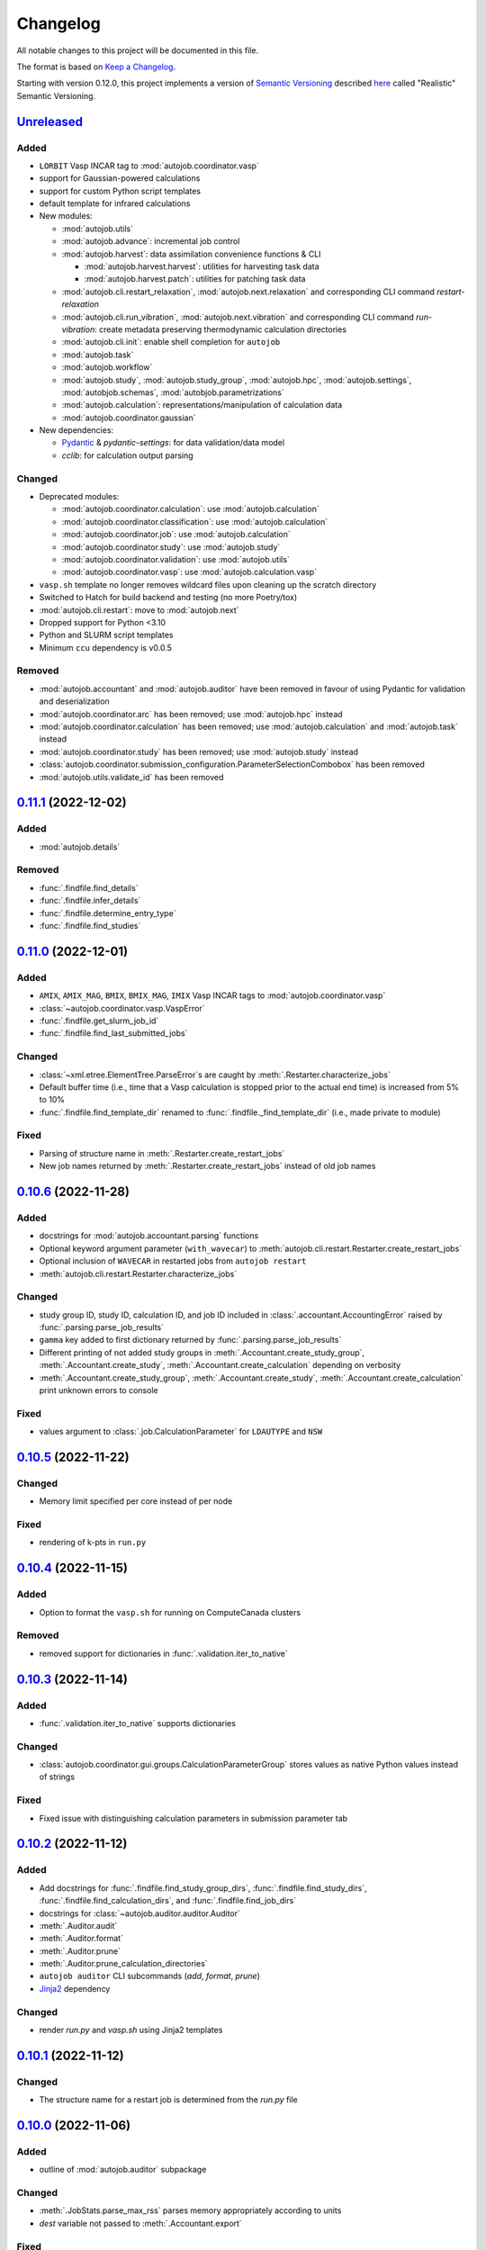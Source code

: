 
Changelog
=========

All notable changes to this project will be documented in this file.

The format is based on
`Keep a Changelog`_.

Starting with version 0.12.0, this project implements a version of
`Semantic Versioning`_ described
`here <https://iscinumpy.dev/post/bound-version-constraints/#semver>`_ called
"Realistic" Semantic Versioning.

`Unreleased`_
-------------

Added
~~~~~

* ``LORBIT`` Vasp INCAR tag to :mod:`autojob.coordinator.vasp`

* support for Gaussian-powered calculations

* support for custom Python script templates

* default template for infrared calculations

* New modules:

  * :mod:`autojob.utils`

  * :mod:`autojob.advance`: incremental job control

  * :mod:`autojob.harvest`: data assimilation convenience functions & CLI

    * :mod:`autojob.harvest.harvest`: utilities for harvesting task data

    * :mod:`autojob.harvest.patch`: utilities for patching task data

  * :mod:`autojob.cli.restart_relaxation`,
    :mod:`autojob.next.relaxation` and corresponding CLI command
    `restart-relaxation`

  * :mod:`autojob.cli.run_vibration`,
    :mod:`autojob.next.vibration` and corresponding CLI command
    `run-vibration`: create metadata preserving thermodynamic calculation
    directories

  * :mod:`autojob.cli.init`: enable shell completion for ``autojob``

  * :mod:`autojob.task`

  * :mod:`autojob.workflow`

  * :mod:`autojob.study`, :mod:`autojob.study_group`, :mod:`autojob.hpc`,
    :mod:`autojob.settings`, :mod:`autobjob.schemas`,
    :mod:`autobjob.parametrizations`

  * :mod:`autojob.calculation`: representations/manipulation of calculation
    data

  * :mod:`autojob.coordinator.gaussian`

* New dependencies:

  * `Pydantic`_ & `pydantic-settings`: for data validation/data model

  * `cclib`: for calculation output parsing

Changed
~~~~~~~

* Deprecated modules:

  * :mod:`autojob.coordinator.calculation`: use :mod:`autojob.calculation`

  * :mod:`autojob.coordinator.classification`: use :mod:`autojob.calculation`

  * :mod:`autojob.coordinator.job`: use :mod:`autojob.calculation`

  * :mod:`autojob.coordinator.study`: use :mod:`autojob.study`

  * :mod:`autojob.coordinator.validation`: use :mod:`autojob.utils`

  * :mod:`autojob.coordinator.vasp`: use :mod:`autojob.calculation.vasp`

* ``vasp.sh`` template no longer removes wildcard files upon cleaning up the
  scratch directory

* Switched to Hatch for build backend and testing (no more Poetry/tox)

* :mod:`autojob.cli.restart`: move to :mod:`autojob.next`

* Dropped support for Python <3.10

* Python and SLURM script templates

* Minimum ``ccu`` dependency is v0.0.5

Removed
~~~~~~~

* :mod:`autojob.accountant` and :mod:`autojob.auditor` have been removed in
  favour of using Pydantic for validation and deserialization

* :mod:`autojob.coordinator.arc` has been removed; use :mod:`autojob.hpc`
  instead

* :mod:`autojob.coordinator.calculation` has been removed; use
  :mod:`autojob.calculation` and :mod:`autojob.task` instead

* :mod:`autojob.coordinator.study` has been removed; use :mod:`autojob.study`
  instead

* :class:`autojob.coordinator.submission_configuration.ParameterSelectionCombobox`
  has been removed

* :mod:`autojob.utils.validate_id` has been removed

`0.11.1`_ (2022-12-02)
----------------------

Added
~~~~~

* :mod:`autojob.details`

Removed
~~~~~~~

* :func:`.findfile.find_details`

* :func:`.findfile.infer_details`

* :func:`.findfile.determine_entry_type`

* :func:`.findfile.find_studies`

`0.11.0`_ (2022-12-01)
----------------------

Added
~~~~~

* ``AMIX``, ``AMIX_MAG``, ``BMIX``, ``BMIX_MAG``, ``IMIX`` Vasp INCAR tags to
  :mod:`autojob.coordinator.vasp`

* :class:`~autojob.coordinator.vasp.VaspError`

* :func:`.findfile.get_slurm_job_id`

* :func:`.findfile.find_last_submitted_jobs`

Changed
~~~~~~~

* :class:`~xml.etree.ElementTree.ParseError`s are caught by
  :meth:`.Restarter.characterize_jobs`

* Default buffer time (i.e., time that a Vasp calculation is stopped prior to
  the actual end time) is increased from 5% to 10%

* :func:`.findfile.find_template_dir` renamed to
  :func:`.findfile._find_template_dir`
  (i.e., made private to module)

Fixed
~~~~~

* Parsing of structure name in
  :meth:`.Restarter.create_restart_jobs`

* New job names returned by
  :meth:`.Restarter.create_restart_jobs` instead of old job names

`0.10.6`_ (2022-11-28)
----------------------

Added
~~~~~

* docstrings for :mod:`autojob.accountant.parsing` functions

* Optional keyword argument parameter (``with_wavecar``) to
  :meth:`autojob.cli.restart.Restarter.create_restart_jobs`

* Optional inclusion of ``WAVECAR`` in restarted jobs from
  ``autojob restart``

* :meth:`autojob.cli.restart.Restarter.characterize_jobs`

Changed
~~~~~~~

* study group ID, study ID, calculation ID, and job ID included in
  :class:`.accountant.AccountingError` raised by
  :func:`.parsing.parse_job_results`

* ``gamma`` key added to first dictionary returned by
  :func:`.parsing.parse_job_results`

* Different printing of not added study groups in
  :meth:`.Accountant.create_study_group`, :meth:`.Accountant.create_study`,
  :meth:`.Accountant.create_calculation` depending on verbosity

* :meth:`.Accountant.create_study_group`, :meth:`.Accountant.create_study`,
  :meth:`.Accountant.create_calculation` print unknown errors to console

Fixed
~~~~~

* values argument to :class:`.job.CalculationParameter` for ``LDAUTYPE`` and
  ``NSW``

`0.10.5`_ (2022-11-22)
----------------------

Changed
~~~~~~~

* Memory limit specified per core instead of per node

Fixed
~~~~~

* rendering of k-pts in ``run.py``


`0.10.4`_ (2022-11-15)
----------------------

Added
~~~~~

* Option to format the ``vasp.sh`` for running on ComputeCanada clusters

Removed
~~~~~~~

* removed support for dictionaries in
  :func:`.validation.iter_to_native`

`0.10.3`_ (2022-11-14)
----------------------

Added
~~~~~

* :func:`.validation.iter_to_native` supports dictionaries

Changed
~~~~~~~

* :class:`autojob.coordinator.gui.groups.CalculationParameterGroup` stores
  values as native Python values instead of strings

Fixed
~~~~~

* Fixed issue with distinguishing calculation parameters in submission
  parameter tab


`0.10.2`_ (2022-11-12)
----------------------

Added
~~~~~

* Add docstrings for :func:`.findfile.find_study_group_dirs`,
  :func:`.findfile.find_study_dirs`,
  :func:`.findfile.find_calculation_dirs`, and
  :func:`.findfile.find_job_dirs`

* docstrings for :class:`~autojob.auditor.auditor.Auditor`

* :meth:`.Auditor.audit`

* :meth:`.Auditor.format`

* :meth:`.Auditor.prune`

* :meth:`.Auditor.prune_calculation_directories`

* ``autojob auditor`` CLI subcommands (`add`, `format`, `prune`)

* `Jinja2`_ dependency

Changed
~~~~~~~

* render `run.py` and `vasp.sh` using Jinja2 templates

`0.10.1`_ (2022-11-12)
----------------------

Changed
~~~~~~~

* The structure name for a restart job is determined from the `run.py` file

`0.10.0`_ (2022-11-06)
----------------------

Added
~~~~~

* outline of :mod:`autojob.auditor` subpackage

Changed
~~~~~~~

* :meth:`.JobStats.parse_max_rss` parses memory
  appropriately according to units

* `dest` variable not passed to
  :meth:`.Accountant.export`

Fixed
~~~~~

* :meth:`.Accountant.add` now correctly calls :meth:`.Accountant.create_study`
  instead of :meth:`.Accountant.create_study_group`

* :meth:`.Accountant.export` no longer passes `dest` as positional argument to
  :meth:`.Accountant._export_jobs`, :meth:`.Accountant._export_calculations`,
  :meth:`.Accountant._export_studies`, and
  :meth:`.Accountant._export_study_groups`

* :func:`.parsing.parse_job_results` handles :class:`IndexError` from
  parsing `vasprun.xml`

`0.9.7`_ (2022-10-18)
---------------------

Removed
~~~~~~~

* `pymongo` dependency

`0.9.6`_ (2022-10-18)
---------------------

Changed
~~~~~~~

* `--memory-scale` CLI option for `autojob restart` was renamed to
  `--memory-multiplier`

Fixed
~~~~~

* `autojob restart` now prints the new job ID instead of the old ID when
  listing newly created jobs

`0.9.5`_ (2022-10-17)
---------------------

Changed
~~~~~~~

* `autojob restart` prints all newly created jobs

* New memory requirements are printed with the 'GB' suffix

Fixed
~~~~~

* the correct directories were not found due to the regex used in
  :func:`.findfile.find_study_group_dirs`, :func:`.findfile.find_study_dirs`,
  :func:`.findfile.find_calculation_dirs`, and :func:`.findfile.find_job_dirs`

* the `vasp.sh` file is now correctly opened instead of attempting to open
  the old job directory

`0.9.4`_ (2022-10-17)
---------------------

Added
~~~~~

* docstring added for :meth:`.TreeviewFrame.clear_treeview`

* docstrings added for :mod:`autojob.coordinator.gui.submission_configuration`

Changed
~~~~~~~

* :meth:`.Coordinator.calc_params_for` and
  :meth:`.Coordinator.calc_param_values_for` accept a list of
  :class:`~pathlib.Path`s for the `structures` parameters instead of a list of
  strings

* :meth:`.Coordinator.structure_groups_with` accepts an iterable of
  :class:`pathlib.Path`s for the `structures` parameters instead of an
  iterable of strings

Removed
~~~~~~~

* :class:`~autojob.coordinator.gui.submission_configuration.ParameterSelectionPanel`

`0.9.3`_ (2022-10-17)
---------------------

Changed
~~~~~~~

* Restart jobs are printed as `calculationID/newjobID`

`0.9.2`_ (2022-10-17)
---------------------

Changed
~~~~~~~

* Logic of `autojob restart` moved into
  :class:`autojob.cli.restart.Restarter` class

`0.9.1`_ (2022-10-17)
---------------------

Added
~~~~~

* :func:`autojob.accountant.findfile.find_study_group_dirs`

* :func:`autojob.accountant.findfile.find_study_dirs`

* :func:`autojob.accountant.findfile.find_calculation_dirs`

* :func:`autojob.accountant.findfile.find_job_dirs`

* :func:`autojob.accountant.findfile.find_template_dir`

`0.9.0`_ (2022-10-16)
---------------------

Changed
~~~~~~~

* `autojob restart` (and related API functions) support scaling the memory
  limit in the restart job and changing the verbosity


`0.8.1`_ (2022-10-13)
---------------------

Added
~~~~~

* User can elect to update database entries instead of overwrite when using
  `autojob accountant add`, using the `-u`CLI option, or
  :meth:`autojob.accountant.accountant.Accountant.add` by setting the
  `update` attribute to `True`

Changed
~~~~~~~

* Formatting of file name returned by
  :func:`autojob.accountant.findfile.get_filename`

* `autojob accountant add` prints added entries by default

* Long CLI options for specifying export files with `autojob accountant add`
  have double hyphen prefixes

`0.8.0`_ (2022-10-13)
---------------------

Added
~~~~~

* :func:`autojob.accountant.findfile.get_filename`

* CLI option `--dest` for `autojob accountant export` subcommand

* User can specify filenames to output `.csv` files for jobs, calculations,
  studies, and study groups with `-jf`, `-cf`, `-sf`, and `-gf` CLI options,
  respectively

* verbose option (`-v`) added for `autojob accountant export` subcommand

Changed
~~~~~~~

* :func:`autojob.accountant.parsing.parse_job_results` raises
  :class:`~autojob.accountant.AccountingError` if no valid `vasprun.xml` found

* :func:`autojob.accountant.accountant.export` has new positional arguments
  `dest` and `filenames`

`0.7.5`_ (2022-10-13)
---------------------

Changed
~~~~~~~

* The job ID of the source job is recorded in the `job.json` file of the
  restart job by :mod:`autojob.cli.restart`

`0.7.4`_ (2022-10-13)
---------------------

Changed
~~~~~~~

* :meth:`.ParameterSelectionTab.calc_params` values are
  :class:`~autojob.coordinator.gui.groups.CalculationParameterGroup`'s

* values in dictionary return by
  :meth:`.ParameterSelectionTab.load_calc_params` are
  :class:`~autojob.coordinator.gui.groups.CalculationParameterGroup`'s

Fixed
~~~~~

* `bool` values are cast correctly in
  :class:`~autojob.coordinator.gui.parameter_selection.ParameterSelectionTab`


`0.7.3`_ (2022-10-12)
---------------------

Fixed
~~~~~

* :class:`AttributeError` due to calling `extend` method of values parameter
  passed to :meth:`.CalculationParameterGroup.add_values` by
  :meth:`.ParameterPanel.add_parameter_values`

`0.7.2`_ (2022-10-12)
---------------------

Changed
~~~~~~~

* Jobs that are not added to database by
  :func:`autojob.accountant.accountant.add` are printed out

* :class:`.accountant.AccountingError` raised if
  :func:`.parsing.parse_job_results` unable to parse `vasprun.xml`
  file twice


`0.7.1`_ (2022-10-12)
---------------------

Added
~~~~~

* DFT+U and magnetization :class:`CalculationParameter`s in
  :mod:`autojob.coordinator.vasp`

Changed
~~~~~~~

* :class:`FileNotFoundError` is handled by
  :func:`autojob.cli.restart.create_restart_calculation`

`0.7.0`_ (2022-10-11)
---------------------

Added
~~~~~

* :meth:`autojob.coordinator.groups.CalculationParameterGroup.defined_values`

* :meth:`.CalculationParameterGroup.defined_calculation_parameters`

* :class:`~autojob.coordinator.groups.SubmissionParameterGroup`

* :mod:`autojob.cli.restart` and correspondind CLI subcommand

Fixed
~~~~~

* Duplicate :class:`CalculationParameter`s in
  :class:`CalculationParameterGroup`

* Extra argument supplied to `load` methods of tabs

* Return value from :meth:`.SelectionFrame.structures`
  is now a list of strings instead of a list of :class:`pathlib.Path`'s

Removed
~~~~~~~

* :meth:`.Coordinator.next_calc_params`

`0.6.1`_ (2022-10-09)
---------------------

Added
~~~~~

* Version option for CLI

`0.6.0`_ (2022-10-09)
---------------------

Added
~~~~~

* :mod:`autojob.coordinator.gui.groups`

Changed
~~~~~~~

* :class:`~autojob.coordinator.gui.job_submission.JobSubmissionTab`,
  :class:`~autojob.coordinator.gui.parameter_selection.ParameterSelectionTab`,
  :class:`~autojob.coordinator.gui.structure_selection.StructureSelectionTab`,
  :class:`~autojob.coordinator.gui.study_configuration.StudyConfigurationTab`,
  :class:`~autojob.coordinator.gui.submission_configuration.SubmissionConfigurationTab`, and
  :class:`~autojob.coordinator.gui.summary.SummaryTab`
  constructors no longer require `notebook` parameter

* :class:`autojob.coordinator.job.InputParameter` renamed to
  :class:`~autojob.coordinator.job.CalculationParameter`


`0.5.1`_ (2022-09-30)
---------------------

Added
~~~~~

* docstrings for :meth:`.Accountant.add` call stack


`0.5.0`_ (2022-09-28)
---------------------

Added
~~~~~

* :func:`autojob.accountant.accountant.export` is implemented in API and CLI

Changed
~~~~~~~

* `as_dict`, `as_flat_dict`, and `from_dict` moved from must be
  implemented by subclasses (e.g., :class:`autojob.coordinator.vasp.VaspJob`)

* structure-related keys in `input_parameters` return value from
  `autojob.accountant.parsing`

* the dictionary return from :meth:`.Calculation.as_dict` includes the keys
  `@module` and `@class`

`0.4.1`_ (2022-09-28)
---------------------

Added
~~~~~

* `Inputs`, `Outputs`, `@module`, `@class` keys in return value dictionary in
  :meth:`.Job.as_dict`

Removed
~~~~~~~

* `k-pts`, and `Results` keys in return value dictionary in
  :class:`.Job.as_dict`

`0.4.0`_ (2022-09-26)
---------------------

Added
~~~~~

* CLI with `coordinator` and `accountant` subcommands

* :class:`~autojob.accountant.findfile.DetailEncoder`

* :class:`~autojob.coordinator.job.JobStats`

* :meth:`.Partition.from_name`

* :func:`.parsing.match_xml_tags`

* :func:`.parsing.parse_job_results`

* :meth:`.Job.as_dict`

* :meth:`.Calculation.as_dict`

* :meth:`Study.as_dict <autojob.coordinator.study.Study.as_dict>`

* :meth:`StudyGroup.as_dict <autojob.coordinator.study_group.StudyGroup.as_dict>`

* :meth:`.Accountant.create_study_group`

* :meth:`.Accountant.create_study`

* :meth:`.Accountant.create_calculation`

* :meth:`.Accountant.create_job`

* :meth:`.Accountant.load_db`

* :meth:`.Accountant.add_to_database`

* :class:`~autojob.coordinator.job.Job` accepts `None` for `results`
  and `job_stats` parameters

Changed
~~~~~~~

* :class:`~autojob.coordinator.main.MainApplication` renamed to
  :class:`~autojob.coordinator.gui.GUI`

* `strict` parameter renamed to `update` in
  :mod:`autojob.accountant.accountant`

* :mod:`autojob.accountant.accountant` CLI methods moved to
  :mod:`autojob.accountant.cli`

* :class:`~autojob.coordinator.calculation.Calculation` accepts a list of
  strings instead of a list of :class:`~autojob.coordinator.job.Job`'s

* :class:`~.autojob.coordinator.study.Study` accepts a list of strings instead
  of a list of :class:`~autojob.coordinator.calculation.Calculation`'s

* :class:`~autojob.coordinator.study.StudyGroup` accepts a list of strings
  instead of a list of :class:`~autojob.coordinator.study.Study`'s

* :class:`~autojob.coordinator.classification.CalculationType`,
  :class:`~autojob.coordinator.classification.CalculatorType`,
  :class:`~autojob.coordinator.classification.StudyType` do not capitalize
  `__str__` return value

* :class:`~autojob.accountant.accountant.Accountant` constructor requires three
  positional arguments (`exclusive`, `update`, `verbose`)

* `exclusive`, `update`, `verbose` are stored as instance attributes of
  :class:`~autojob.accountant.accountant.Accountant` objects and are no longer
  passed as arguments to :meth:`.Accountant.add`

* :func:`autojob.accountant.parsing.parse_job_stats_file` raises
  :class:`~autojob.accountant.AccountingError` is unable to parse job stats
  file

* :func:`.parsing.parse_job_stats_file` raises `ValueError` is headers missing
  in job stats file

* :class:`~autojob.coordinator.job.Job` properties changed to attributes

* :attr:`.Study.study_type` property changed to attribute

* :attr:`.StudyGroup.date_created` property changed to attribute

* :class:`~autojob.coordinator.calculation.Calculation` properties
  (except `job`) changed to attributes

`0.3.0`_ (2022-09-13)
---------------------

Added
~~~~~

* `isym` as a vasp parameter

Changed
~~~~~~~

* Properties of :class:`~autojob.coordinator.coordinator.Coordinator` are no
  longer cached


`0.2.0`_ (2022-09-12)
---------------------

Added
~~~~~

* :mod:`autojob.accountant`

* :mod:`autojob.coordinator.scripter`

* :class:`monty.json.MSONable` methods to
  :class:`~autojob.coordinator.calculation.Calculation`,
  :class:`~autojob.coordinator.job.Job`,
  :class:`~autojob.coordinator.study.Study`, and
  :class:`~autojob.coordinator.study.StudyGroup`

Changed
~~~~~~~

* Refactored tests

* Moved package to `src/` directory

* scripting capabilities located in :mod:`autojob.coordinator.scripter`

`0.1.2`_ (2022-09-08)
---------------------

Removed
~~~~~~~

* `pymatgen-db`, `acat`, `wulffpack`, `scipy`, `pandas`
  dependencies

Changed
~~~~~~~

* The list containing GUI pages has been re-implemented as a dictionary

`0.1.1`_ (2022-09-07)
---------------------

Added
~~~~~

* The Job Submission tab allows for different submission parameters
  for each :class:`~autobjob.coordinator.gui.groups.ParameterGroup`

* :class:`~autojob.coordinator.gui.job_submission.JobSubmissionTab`

* :mod:`autojob.coordinator.gui.submission_configuration`

* Structure groups

* :class:`~autojob.coordinator.gui.widgets.TreeviewFrame`

* :func:`.validation.val_to_native`

* :func:`.validation.iter_to_native`

* Summary Tab in GUI

* :mod:`autojob.coordinator.coordinator`

Changed
~~~~~~~

* Refactor :mod:`autojob.coordinator.gui.parameter_selection`

`0.1.0`_ (2022-09-02)
---------------------

* First version.

.. _Unreleased: https://gitlab.com/ugognw/python-autojob/-/compare/v0.11.1...development?from_project_id=39386367&straight=true
.. _0.11.1: https://gitlab.com/ugognw/python-autojob/-/compare/v0.11.0...v0.11.1?from_project_id=39386367&straight=true
.. _0.11.0: https://gitlab.com/ugognw/python-autojob/-/compare/v0.10.6...v0.11.0?from_project_id=39386367&straight=true
.. _0.10.6: https://gitlab.com/ugognw/python-autojob/-/compare/v0.10.5...v0.10.6?from_project_id=39386367&straight=true
.. _0.10.5: https://gitlab.com/ugognw/python-autojob/-/compare/v0.10.4...v0.10.5?from_project_id=39386367&straight=true
.. _0.10.4: https://gitlab.com/ugognw/python-autojob/-/compare/v0.10.3...v0.10.4?from_project_id=39386367&straight=true
.. _0.10.3: https://gitlab.com/ugognw/python-autojob/-/compare/v0.10.2...v0.10.3?from_project_id=39386367&straight=true
.. _0.10.2: https://gitlab.com/ugognw/python-autojob/-/compare/v0.10.1...v0.10.2?from_project_id=39386367&straight=true
.. _0.10.1: https://gitlab.com/ugognw/python-autojob/-/compare/v0.10.0...v0.10.1?from_project_id=39386367&straight=true
.. _0.10.0: https://gitlab.com/ugognw/python-autojob/-/compare/v0.9.7...v0.10.0?from_project_id=39386367&straight=true
.. _0.9.7: https://gitlab.com/ugognw/python-autojob/-/compare/v0.9.6...v0.9.7?from_project_id=39386367&straight=true
.. _0.9.6: https://gitlab.com/ugognw/python-autojob/-/compare/v0.9.5...v0.9.6?from_project_id=39386367&straight=true
.. _0.9.5: https://gitlab.com/ugognw/python-autojob/-/compare/v0.9.4...v0.9.5?from_project_id=39386367&straight=true
.. _0.9.4: https://gitlab.com/ugognw/python-autojob/-/compare/v0.9.3...v0.9.4?from_project_id=39386367&straight=true
.. _0.9.3: https://gitlab.com/ugognw/python-autojob/-/compare/v0.9.2...v0.9.3?from_project_id=39386367&straight=true
.. _0.9.2: https://gitlab.com/ugognw/python-autojob/-/compare/v0.9.1...v0.9.2?from_project_id=39386367&straight=true
.. _0.9.1: https://gitlab.com/ugognw/python-autojob/-/compare/v0.9.0...v0.9.1?from_project_id=39386367&straight=true
.. _0.9.0: https://gitlab.com/ugognw/python-autojob/-/compare/v0.8.1...v0.9.0?from_project_id=39386367&straight=true
.. _0.8.1: https://gitlab.com/ugognw/python-autojob/-/compare/v0.8.0...v0.8.1?from_project_id=39386367&straight=true
.. _0.8.0: https://gitlab.com/ugognw/python-autojob/-/compare/v0.7.5...v0.8.0?from_project_id=39386367&straight=true
.. _0.7.5: https://gitlab.com/ugognw/python-autojob/-/compare/v0.7.4...v0.7.5?from_project_id=39386367&straight=true
.. _0.7.4: https://gitlab.com/ugognw/python-autojob/-/compare/v0.7.3...v0.7.4?from_project_id=39386367&straight=true
.. _0.7.3: https://gitlab.com/ugognw/python-autojob/-/compare/v0.7.2...v0.7.3?from_project_id=39386367&straight=true
.. _0.7.2: https://gitlab.com/ugognw/python-autojob/-/compare/v0.7.1...v0.7.2?from_project_id=39386367&straight=true
.. _0.7.1: https://gitlab.com/ugognw/python-autojob/-/compare/v0.7.0...v0.7.1?from_project_id=39386367&straight=true
.. _0.7.0: https://gitlab.com/ugognw/python-autojob/-/compare/v0.6.1...v0.7.0?from_project_id=39386367&straight=true
.. _0.6.1: https://gitlab.com/ugognw/python-autojob/-/compare/v0.6.0...v0.6.1?from_project_id=39386367&straight=true
.. _0.6.0: https://gitlab.com/ugognw/python-autojob/-/compare/v0.5.1...v0.6.0?from_project_id=39386367&straight=true
.. _0.5.1: https://gitlab.com/ugognw/python-autojob/-/compare/v0.5.0...v0.5.1?from_project_id=39386367&straight=true
.. _0.5.0: https://gitlab.com/ugognw/python-autojob/-/compare/v0.4.1...v0.5.0?from_project_id=39386367&straight=true
.. _0.4.1: https://gitlab.com/ugognw/python-autojob/-/compare/v0.4.0...v0.4.1?from_project_id=39386367&straight=true
.. _0.4.0: https://gitlab.com/ugognw/python-autojob/-/compare/v0.3.0...v0.4.0?from_project_id=39386367&straight=true
.. _0.3.0: https://gitlab.com/ugognw/python-autojob/-/compare/v0.2.0...v0.3.0?from_project_id=39386367&straight=true
.. _0.2.0: https://gitlab.com/ugognw/python-autojob/-/compare/v0.1.2...v0.2.0?from_project_id=39386367&straight=true
.. _0.1.2: https://gitlab.com/ugognw/python-autojob/-/compare/v0.1.1...v0.1.2?from_project_id=39386367&straight=true
.. _0.1.1: https://gitlab.com/ugognw/python-autojob/-/compare/v0.1.0...v0.1.1?from_project_id=39386367&straight=true
.. _0.1.0: https://gitlab.com/ugognw/python-autojob/-/tree/v0.1.0?ref_type=tags

.. _Pydantic: https://docs.pydantic.dev/latest/
.. _Keep a Changelog: https://keepachangelog.com/en/1.0.0/
.. _Semantic Versioning: https://semver.org/spec/v2.0.0.html
.. _Jinja2: http://jinja.palletsprojects.com
